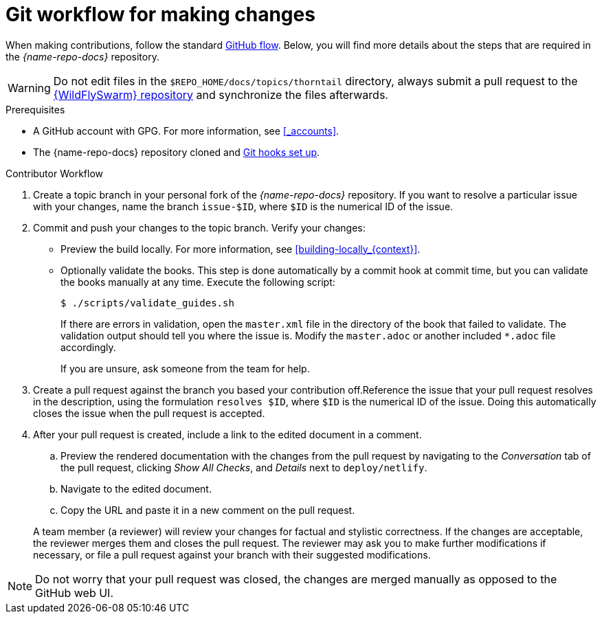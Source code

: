 
[id='git-workflow-for-making-changes_{context}']
= Git workflow for making changes

When making contributions, follow the standard link:https://guides.github.com/introduction/flow/[GitHub flow]. Below, you will find more details about the steps that are required in the _{name-repo-docs}_ repository.

WARNING: Do not edit files in the `$REPO_HOME/docs/topics/thorntail` directory, always submit a pull request to the link:{link-repo-wildfly-swarm}[{WildFlySwarm} repository] and synchronize the files afterwards.

.Prerequisites

* A GitHub account with GPG. For more information, see xref:_accounts[].
* The {name-repo-docs} repository cloned and xref:_before_you_start[Git hooks set up].

.Procedure

.Contributor Workflow
. Create a topic branch in your personal fork of the _{name-repo-docs}_ repository. If you want to resolve a particular issue with your changes, name the branch `issue-$ID`, where `$ID` is the numerical ID of the issue.
. Commit and push your changes to the topic branch. Verify your changes:
** Preview the build locally. For more information, see xref:building-locally_{context}[].
** Optionally validate the books. This step is done automatically by a commit hook at commit time, but you can validate the books manually at any time. Execute the following script:
+
--
[source,bash,options="nowrap"]
----
$ ./scripts/validate_guides.sh
----

If there are errors in validation, open the `master.xml` file in the directory of the book that failed to validate. The validation output should tell you where the issue is. Modify the `master.adoc` or another included `*.adoc` file accordingly.

If you are unsure, ask someone from the team for help.
--
. Create a pull request against the branch you based your contribution off.Reference the issue that your pull request resolves in the description, using the formulation `resolves $ID`, where `$ID` is the numerical ID of the issue. Doing this automatically closes the issue when the pull request is accepted.
. After your pull request is created, include a link to the edited document in a comment.
+
--
.. Preview the rendered documentation with the changes from the pull request by navigating to the _Conversation_ tab of the pull request, clicking _Show All Checks_, and _Details_ next to `deploy/netlify`.
.. Navigate to the edited document.
.. Copy the URL and paste it in a new comment on the pull request.
--
A team member (a reviewer) will review your changes for factual and stylistic correctness. If the changes are acceptable, the reviewer merges them and closes the pull request. The reviewer may ask you to make further modifications if necessary, or file a pull request against your branch with their suggested modifications.

NOTE: Do not worry that your pull request was closed, the changes are merged manually as opposed to the GitHub web UI.
